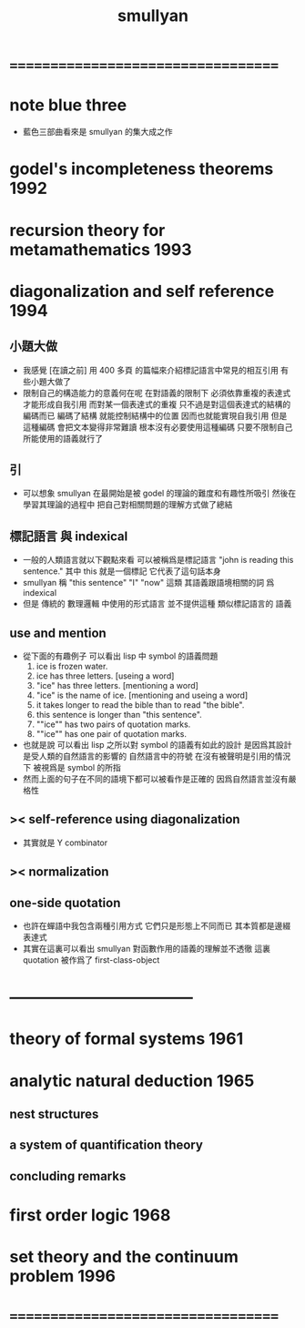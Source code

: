 #+TITLE:  smullyan

* ===================================
* note blue three
  * 藍色三部曲看來是 smullyan 的集大成之作
* godel's incompleteness theorems     :1992:
* recursion theory for metamathematics :1993:
* diagonalization and self reference :1994:
** 小題大做
   * 我感覺 [在讀之前]
     用 400 多頁 的篇幅來介紹標記語言中常見的相互引用
     有些小題大做了
   * 限制自己的構造能力的意義何在呢
     在對語義的限制下
     必須依靠重複的表達式才能形成自我引用
     而對某一個表達式的重複
     只不過是對這個表達式的結構的編碼而已
     編碼了結構 就能控制結構中的位置
     因而也就能實現自我引用
     但是
     這種編碼 會把文本變得非常難讀
     根本沒有必要使用這種編碼
     只要不限制自己所能使用的語義就行了
** 引
   * 可以想象 smullyan 在最開始是被 godel 的理論的難度和有趣性所吸引
     然後在學習其理論的過程中
     把自己對相關問題的理解方式做了總結
** 標記語言 與 indexical
   * 一般的人類語言就以下觀點來看
     可以被稱爲是標記語言
     "john is reading this sentence."
     其中 this 就是一個標記 它代表了這句話本身
   * smullyan 稱
     "this sentence" "I" "now" 這類
     其語義跟語境相關的詞
     爲 indexical
   * 但是 傳統的 數理邏輯 中使用的形式語言
     並不提供這種 類似標記語言的 語義
** use and mention
   * 從下面的有趣例子
     可以看出 lisp 中 symbol 的語義問題
     1. ice is frozen water.
     2. ice has three letters.
        [useing a word]
     3. "ice" has three letters.
        [mentioning a word]
     4. "ice" is the name of ice.
        [mentioning and useing a word]
     5. it takes longer to read the bible than to read "the bible".
     6. this sentence is longer than "this sentence".
     7. ""ice"" has two pairs of quotation marks.
     8. ""ice"" has one pair of quotation marks.
   * 也就是說
     可以看出
     lisp 之所以對 symbol 的語義有如此的設計
     是因爲其設計是受人類的自然語言的影響的
     自然語言中的符號
     在沒有被聲明是引用的情況下
     被視爲是 symbol 的所指
   * 然而上面的句子在不同的語境下都可以被看作是正確的
     因爲自然語言並沒有嚴格性
** >< self-reference using diagonalization
   * 其實就是 Y combinator
** >< normalization
** one-side quotation
   * 也許在蟬語中我包含兩種引用方式
     它們只是形態上不同而已
     其本質都是邊綴表達式
   * 其實在這裏可以看出
     smullyan 對函數作用的語義的理解並不透徹
     這裏 quotation 被作爲了 first-class-object
* -----------------------------------
* theory of formal systems            :1961:
* analytic natural deduction          :1965:
** nest structures
** a system of quantification theory
** concluding remarks
* first order logic                   :1968:
* set theory and the continuum problem :1996:
* ===================================
